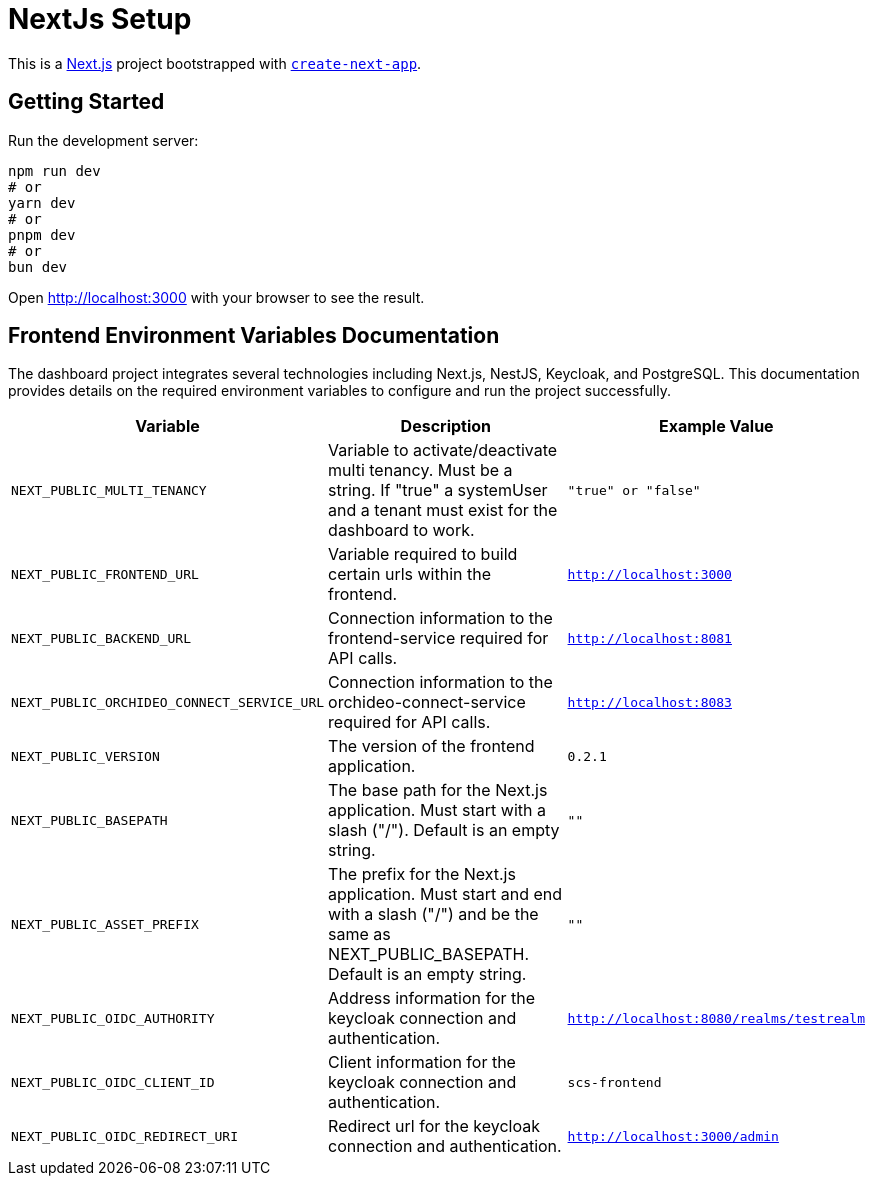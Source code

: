 = NextJs Setup

This is a https://nextjs.org/[Next.js] project bootstrapped with https://github.com/vercel/next.js/tree/canary/packages/create-next-app[`create-next-app`].

== Getting Started

Run the development server:

[source,bash]
----
npm run dev
# or
yarn dev
# or
pnpm dev
# or
bun dev
----

Open http://localhost:3000[http://localhost:3000] with your browser to see the result.

== Frontend Environment Variables Documentation

The dashboard project integrates several technologies including Next.js, NestJS, Keycloak, and PostgreSQL. This documentation provides details on the required environment variables to configure and run the project successfully.

[options="header"]
|===
| Variable | Description | Example Value
| `NEXT_PUBLIC_MULTI_TENANCY` | Variable to activate/deactivate multi tenancy. Must be a string. If "true" a systemUser and a tenant must exist for the dashboard to work. | `"true" or "false"`
| `NEXT_PUBLIC_FRONTEND_URL` | Variable required to build certain urls within the frontend. | `http://localhost:3000`
| `NEXT_PUBLIC_BACKEND_URL` | Connection information to the frontend-service required for API calls. | `http://localhost:8081`
| `NEXT_PUBLIC_ORCHIDEO_CONNECT_SERVICE_URL` | Connection information to the orchideo-connect-service required for API calls. | `http://localhost:8083`
| `NEXT_PUBLIC_VERSION` | The version of the frontend application. | `0.2.1`
| `NEXT_PUBLIC_BASEPATH` | The base path for the Next.js application. Must start with a slash ("/"). Default is an empty string. | `""`
| `NEXT_PUBLIC_ASSET_PREFIX` | The prefix for the Next.js application. Must start and end with a slash ("/") and be the same as NEXT_PUBLIC_BASEPATH. Default is an empty string. | `""`
| `NEXT_PUBLIC_OIDC_AUTHORITY` | Address information for the keycloak connection and authentication. | `http://localhost:8080/realms/testrealm`
| `NEXT_PUBLIC_OIDC_CLIENT_ID` | Client information for the keycloak connection and authentication. | `scs-frontend`
| `NEXT_PUBLIC_OIDC_REDIRECT_URI` | Redirect url for the keycloak connection and authentication. | `http://localhost:3000/admin`
|===
